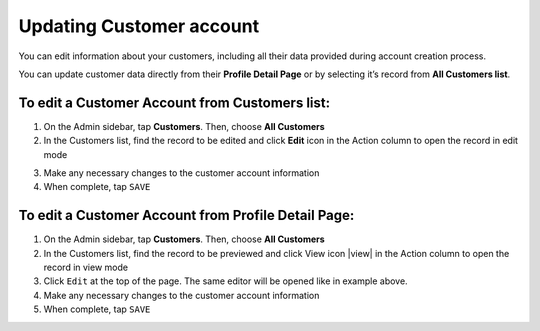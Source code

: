 .. index::
   single: account_updating

Updating Customer account
=========================

You can edit information about your customers, including all their data provided during account creation process. 

You can update customer data directly from their **Profile Detail Page** or by selecting it’s record from **All Customers list**.

.. image:: /userguide/_images/customer_edit.png
   :alt:   Customer account editing

   
To edit a Customer Account from Customers list:
^^^^^^^^^^^^^^^^^^^^^^^^^^^^^^^^^^^^^^^^^^^^^^^

1. On the Admin sidebar, tap **Customers**. Then, choose **All Customers**

2. In the Customers list, find the record to be edited and click **Edit** icon |edit| in the Action column to open the record in edit mode

.. |edit| image:: /userguide/_images/edit.png
 
3. Make any necessary changes to the customer account information

4. When complete, tap ``SAVE``


To edit a Customer Account from Profile Detail Page:
^^^^^^^^^^^^^^^^^^^^^^^^^^^^^^^^^^^^^^^^^^^^^^^^^^^^

.. image:: /userguide/_images/customer_edit2.png
   :alt:   Edit Option in Profile Details

1. On the Admin sidebar, tap **Customers**. Then, choose **All Customers**

2. In the Customers list, find the record to be previewed and click View icon |view| in the Action column to open the record in view mode

3. Click ``Edit`` at the top of the page. The same editor will be opened like in example above.

4. Make any necessary changes to the customer account information

5. When complete, tap ``SAVE``


